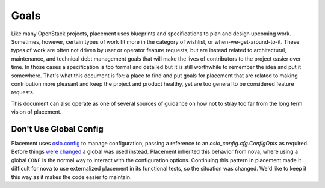 ..
      Licensed under the Apache License, Version 2.0 (the "License"); you may
      not use this file except in compliance with the License. You may obtain
      a copy of the License at

          http://www.apache.org/licenses/LICENSE-2.0

      Unless required by applicable law or agreed to in writing, software
      distributed under the License is distributed on an "AS IS" BASIS, WITHOUT
      WARRANTIES OR CONDITIONS OF ANY KIND, either express or implied. See the
      License for the specific language governing permissions and limitations
      under the License.

=====
Goals
=====

Like many OpenStack projects, placement uses blueprints and specifications to
plan and design upcoming work. Sometimes, however, certain types of work fit
more in the category of wishlist, or when-we-get-around-to-it. These types of
work are often not driven by user or operator feature requests, but are instead
related to architectural, maintenance, and technical debt management goals that
will make the lives of contributors to the project easier over time. In those
cases a specification is too formal and detailed but it is still worthwhile to
remember the idea and put it somewhere. That's what this document is for: a
place to find and put goals for placement that are related to making
contribution more pleasant and keep the project and product healthy, yet are
too general to be considered feature requests.

This document can also operate as one of several sources of guidance on how not
to stray too far from the long term vision of placement.

Don't Use Global Config
-----------------------

Placement uses `oslo.config`_ to manage configuration, passing a reference to
an `oslo_config.cfg.ConfigOpts` as required. Before things `were changed`_ a
global was used instead. Placement inherited this behavior from nova, where
using a global ``CONF`` is the normal way to interact with the configuration
options. Continuing this pattern in placement made it difficult for nova to use
externalized placement in its functional tests, so the situation was changed.
We'd like to keep it this way as it makes the code easier to maintain.


.. _oslo.config: https://docs.openstack.org/oslo.config
.. _were changed: https://review.openstack.org/#/c/619121/
